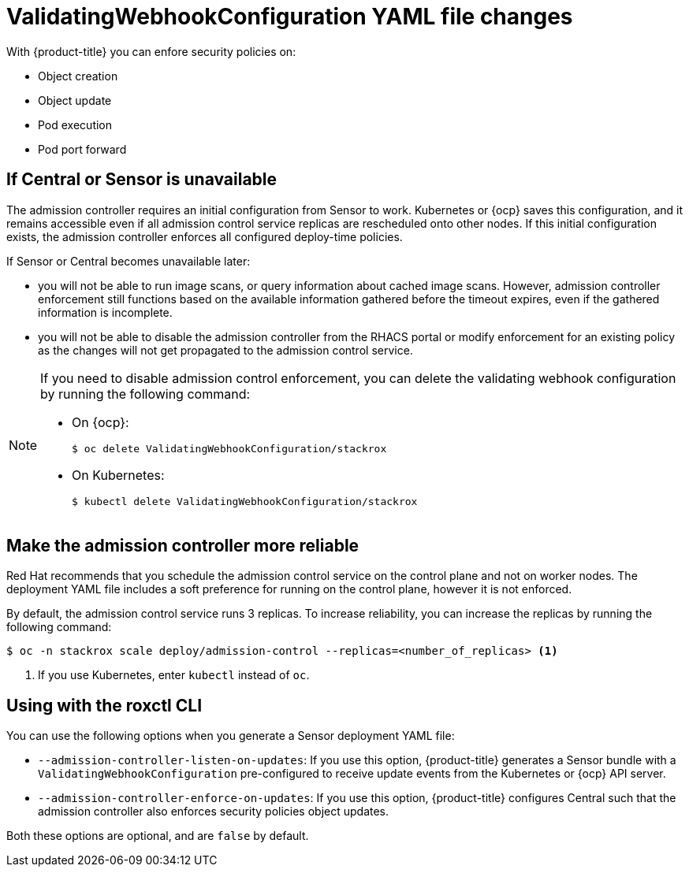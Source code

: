 // Module included in the following assemblies:
//
// * operating/use-admission-controller-enforcement.adoc
:_module-type: CONCEPT
[id="validatingwebhookconfiguration-yaml-changes_{context}"]
= ValidatingWebhookConfiguration YAML file changes

With {product-title} you can enfore security policies on:

* Object creation
* Object update
* Pod execution
* Pod port forward

[discrete]
== If Central or Sensor is unavailable
The admission controller requires an initial configuration from Sensor to work.
Kubernetes or {ocp} saves this configuration, and it remains accessible even if all admission control service replicas are rescheduled onto other nodes.
If this initial configuration exists, the admission controller enforces all configured deploy-time policies.

If Sensor or Central becomes unavailable later:

* you will not be able to run image scans, or query information about cached image scans.
However, admission controller enforcement still functions based on the available information gathered before the timeout expires, even if the gathered information is incomplete.
* you will not be able to disable the admission controller from the RHACS portal or modify enforcement for an existing policy as the changes will not get propagated to the admission control service.

[NOTE]
====
If you need to disable admission control enforcement, you can delete the validating webhook configuration by running the following command:

* On {ocp}:
+
[source,terminal]
----
$ oc delete ValidatingWebhookConfiguration/stackrox
----
* On Kubernetes:
+
[source,terminal]
----
$ kubectl delete ValidatingWebhookConfiguration/stackrox
----
====

[discrete]
== Make the admission controller more reliable

Red Hat recommends that you schedule the admission control service on the control plane and not on worker nodes.
The deployment YAML file includes a soft preference for running on the control plane, however it is not enforced.

By default, the admission control service runs 3 replicas.
To increase reliability, you can increase the replicas by running the following command:

[source,terminal]
----
$ oc -n stackrox scale deploy/admission-control --replicas=<number_of_replicas> <1>
----
<1> If you use Kubernetes, enter `kubectl` instead of `oc`.

[discrete]
== Using with the roxctl CLI

You can use the following options when you generate a Sensor deployment YAML file:

* `--admission-controller-listen-on-updates`: If you use this option, {product-title} generates a Sensor bundle with a `ValidatingWebhookConfiguration` pre-configured to receive update events from the Kubernetes or {ocp} API server.
* `--admission-controller-enforce-on-updates`: If you use this option, {product-title} configures Central such that the admission controller also enforces security policies object updates.

Both these options are optional, and are `false` by default.
